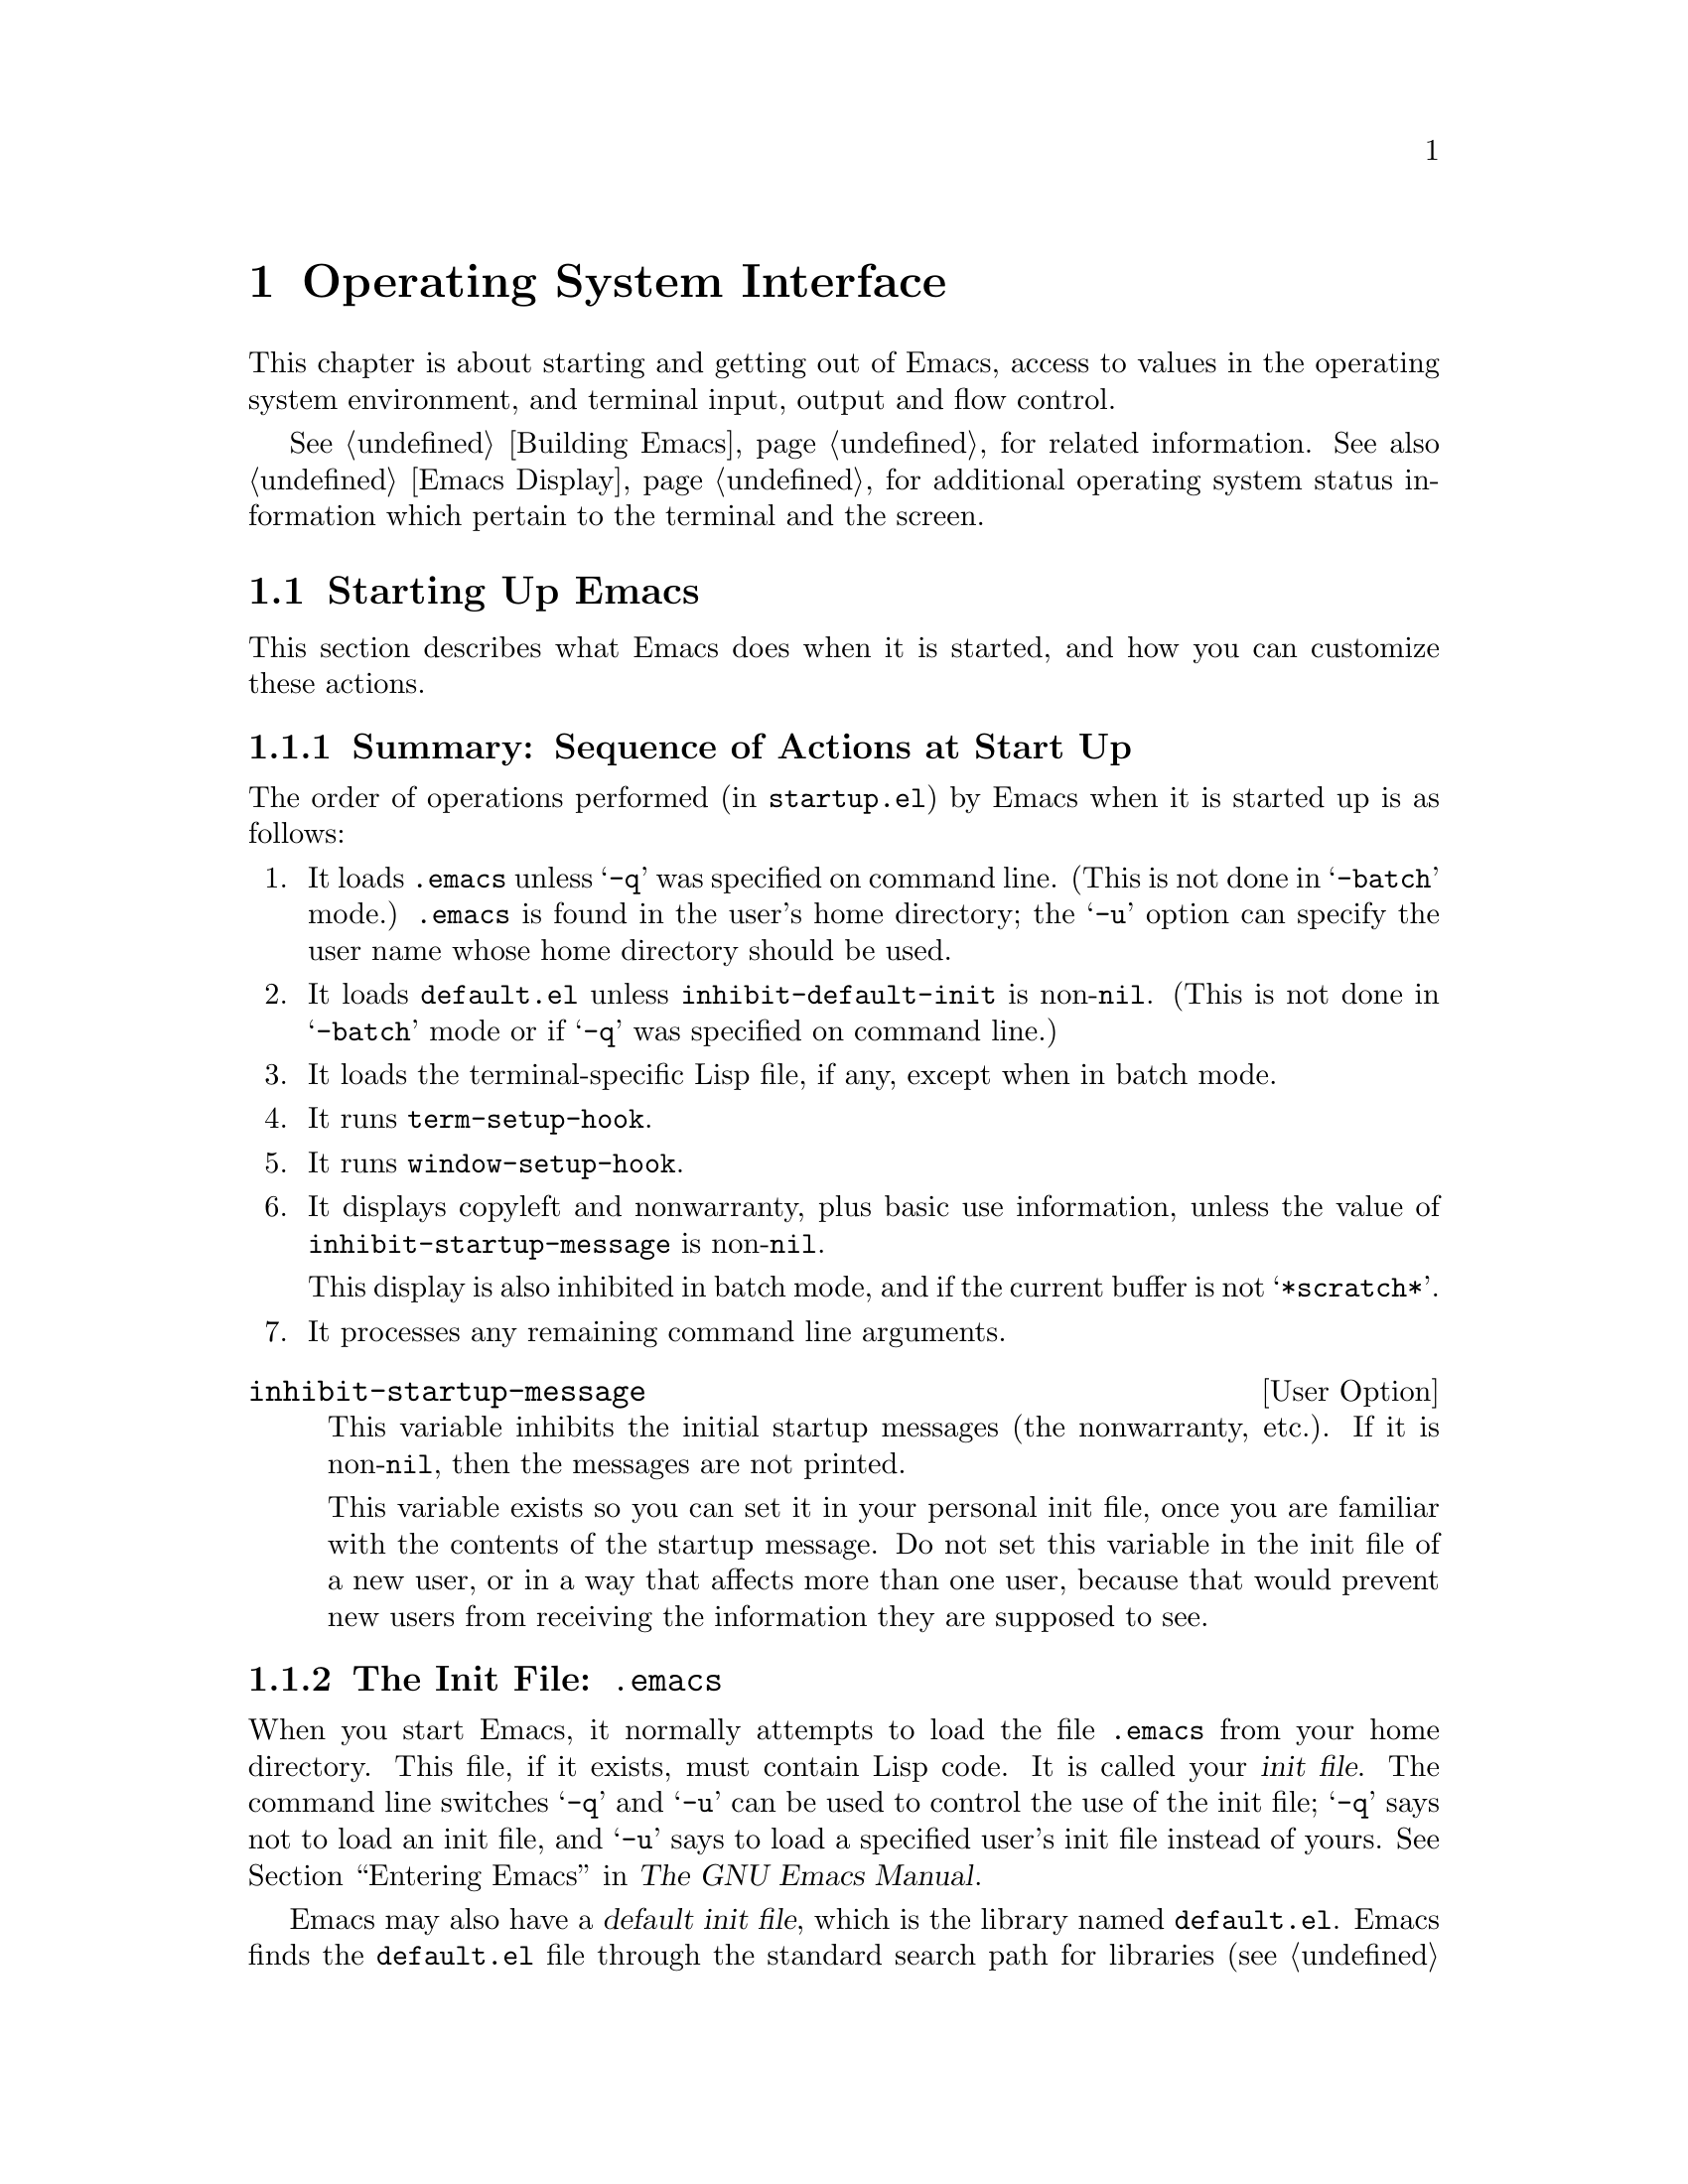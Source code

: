 @c -*-texinfo-*-
@setfilename ../info/os
@node System Interface, Emacs Display, Processes, Top
@chapter Operating System Interface

  This chapter is about starting and getting out of Emacs, access to
values in the operating system environment, and terminal input, output
and flow control.

  @xref{Building Emacs}, for related information.  See also @ref{Emacs
Display}, for additional operating system status information which pertain
to the terminal and the screen.

@menu
* Starting Up::         Customizing Emacs start-up processing.
* Getting Out::         How exiting works (permanent or temporary).
* System Environment::  Distinguish the name and kind of system.
* Terminal Input::      Recording terminal input for debugging.
* Terminal Output::     Recording terminal output for debugging.
* Flow Control::        How to turn output flow control on or off.
* Batch Mode::          Running Emacs without terminal interaction.
@end menu

@node Starting Up, Getting Out, System Interface, System Interface
@section Starting Up Emacs

  This section describes what Emacs does when it is started, and how you
can customize these actions.

@menu
* Start-up Summary::        Sequence of actions Emacs performs at start-up.
* Init File::               Details on reading the init file (@file{.emacs}).
* Terminal-Specific::       How the terminal-specific Lisp file is read.
* Command Line Arguments::  How command line arguments are processed,
                              and how you can customize them.
@end menu

@node Start-up Summary, Init File, Starting Up,  Starting Up
@subsection Summary: Sequence of Actions at Start Up
@cindex initialization
@cindex start up of Emacs
@cindex @file{startup.el}

   The order of operations performed (in @file{startup.el}) by Emacs when
it is started up is as follows:

@enumerate
@item 
It loads @file{.emacs} unless @samp{-q} was specified on command line.
(This is not done in @samp{-batch} mode.)  @file{.emacs} is found in the
user's home directory; the @samp{-u} option can specify the user name
whose home directory should be used.

@item 
It loads @file{default.el} unless @code{inhibit-default-init} is
non-@code{nil}.  (This is not done in @samp{-batch} mode or if @samp{-q}
was specified on command line.)
@cindex @file{default.el}

@item 
It loads the terminal-specific Lisp file, if any, except when in batch
mode.

@item 
It runs @code{term-setup-hook}.

@item 
It runs @code{window-setup-hook}.

@item 
It displays copyleft and nonwarranty, plus basic use information, unless
the value of @code{inhibit-startup-message} is non-@code{nil}.

This display is also inhibited in batch mode, and if the current buffer
is not @samp{*scratch*}.

@item 
It processes any remaining command line arguments.
@end enumerate

@defopt inhibit-startup-message
  This variable inhibits the initial startup messages (the nonwarranty,
etc.).  If it is non-@code{nil}, then the messages are not printed.

  This variable exists so you can set it in your personal init file,
once you are familiar with the contents of the startup message.  Do not
set this variable in the init file of a new user, or in a way that
affects more than one user, because that would prevent new users from
receiving the information they are supposed to see.
@end defopt

@node Init File, Terminal-Specific, Start-Up Summary, Starting Up
@subsection The Init File: @file{.emacs}
@cindex init file
@cindex @file{.emacs}

  When you start Emacs, it normally attempts to load the file
@file{.emacs} from your home directory.  This file, if it exists, must
contain Lisp code.  It is called your @dfn{init file}.  The command line
switches @samp{-q} and @samp{-u} can be used to control the use of the
init file; @samp{-q} says not to load an init file, and @samp{-u} says
to load a specified user's init file instead of yours.  @xref{Entering
Emacs, , , emacs, The GNU Emacs Manual}.

@cindex default init file
  Emacs may also have a @dfn{default init file}, which is the library
named @file{default.el}.  Emacs finds the @file{default.el} file through
the standard search path for libraries (@pxref{How Programs Do
Loading}).  The Emacs distribution does not have any such file; you may
create one at your site for local customizations.  If the default init
file exists, it is loaded whenever you start Emacs, except in batch mode
or if @samp{-q} is specified.  But your own personal init file, if any,
is loaded first; if it sets @code{inhibit-default-init} to a
non-@code{nil} value, then Emacs will not load the @file{default.el}
file.

  If there is a great deal of code in your @file{.emacs} file, you
should move it into another file named @file{@var{something}.el},
byte-compile it (@pxref{Byte Compilation}), and make your @file{.emacs}
file load the other file using @code{load} (@pxref{Loading}).

  @xref{Init File Examples, , , emacs, The GNU Emacs Manual}, for
examples of how to make various commonly desired customizations in your
@file{.emacs} file.

@defopt inhibit-default-init
  This variable prevents Emacs from loading the default initialization
library file for your session of Emacs.  If its value is non-@code{nil},
then the default library is not loaded.  The default value is
@code{nil}.
@end defopt

@node Terminal-Specific, Command Line Arguments, Init File, Starting Up
@subsection Terminal-Specific Initialization
@cindex terminal-specific initialization

  Each terminal type can have its own Lisp library that Emacs will load
when run on that type of terminal.  For a terminal type named
@var{termtype}, the library is called @file{term/@var{termtype}}.  Emacs
finds the file by searching the @code{load-path} directories as it does
for other files, and trying the @samp{.elc} and @samp{.el} suffixes.
Normally, terminal-specific Lisp library is located in
@file{emacs/lisp/term}, a subdirectory of the @file{emacs/lisp}
directory in which most Emacs Lisp libraries are kept.@refill

  The library's name is constructed by concatenating the value of the
variable @code{term-file-prefix} and the terminal type.  Normally,
@code{term-file-prefix} has the value @code{"term/"}; changing this
is not recommended.

@cindex function keys
  The usual purpose of a terminal-specific library is to define the
escape sequences used by a terminal's function keys.  See the file
@file{term/vt100.el} for an example of a terminal-specific library.

  Function keys are handled by a two-level procedure.  The first level
is dependent on the specific type of terminal and maps Emacs's input
sequences to the function keys that they represent.  The second level is
independent of terminal type and is customized by users; function keys
are mapped into meanings at this level.  The terminal-specific library
handles the first level of the process and the library @file{keypad.el}
handles the second level of mapping.

@cindex termcap
  When the name of the terminal type contains a hyphen, only the part of
the name before the first hyphen is significant in choosing the library
name.  Thus, terminal types @samp{aaa-48} and @samp{aaa-30-rv} both use
the @file{term/aaa} library.  If necessary, the library can evaluate
@code{(getenv "TERM")} to find the full name of the terminal
type.@refill

  Your @file{.emacs} file can prevent the loading of the
terminal-specific library by setting @code{term-file-prefix} to
@code{nil}.  This feature is very useful when experimenting with your
own peculiar customizations.

  You can also arrange to override some of the actions of the
terminal-specific library by setting the variable
@code{term-setup-hook}.  If it is not @code{nil}, Emacs calls the value
of the variable @code{term-setup-hook} as a function of no arguments at
the end of Emacs initialization, after Emacs has already loaded both
your @file{.emacs} file and any terminal-specific libraries.  You can
use this variable to define initializations for terminals that do not
have their own libraries.@refill

@defvar term-file-prefix
@cindex @code{TERM} environment variable
  If the @code{term-file-prefix} variable is non-@code{nil}, Emacs loads
a terminal-specific initialization file as follows:

@example
(load (concat term-file-prefix (getenv "TERM")))
@end example

@noindent
You may set the @code{term-file-prefix} variable to @code{nil} in your
@file{.emacs} file if you do not wish to load the
terminal-initialization file.  To do this, put the following in
your @file{.emacs} file: @code{(setq term-file-prefix nil)}.
@end defvar

@defvar term-setup-hook 
  The value of this variable is either @code{nil} or a function to be
called by Emacs after loading your @file{.emacs} file, the default
initialization file (if any) and after loading terminal-specific Lisp
code.  The function is called with no arguments.

  You can use @code{term-setup-hook} to override the definitions made by
a terminal-specific file.
@end defvar

  See also @code{window-setup-hook} in @ref{Window Systems}.

@node Command Line Arguments,, Terminal-Specific, Starting Up
@subsection Command Line Arguments
@cindex command line arguments

  You can use command line arguments to request various actions when you
start Emacs.  Since you do not need to start Emacs more than once per
day, and will often leave your Emacs session running longer than that,
command line arguments are hardly ever used.  As a practical matter, it
is best to avoid making the habit of using them, since this habit would
encourage you to kill and restart Emacs unnecessarily often.  These
options exist for two reasons: to be compatible with other editors (for
invocation by other programs) and to enable shell scripts to run
specific Lisp programs.

@ignore
  (Note that some other editors require you to start afresh each time
you want to edit a file.  With this kind of editor, you will probably
specify the file as a command line argument.  The recommended way to
use GNU Emacs is to start it only once, just after you log in, and do
all your editing in the same Emacs process.  Each time you want to edit
a different file, you visit it with the existing Emacs, which eventually
comes to have many files in it ready for editing.  Usually you do not
kill the Emacs until you are about to log out.)
@end ignore

@defun command-line
  This function parses the command line which Emacs was called with,
processes it, loads the user's @file{.emacs} file and displays the
initial nonwarranty information, etc.
@end defun

@defvar command-line-processed
  The value of this variable is @code{t} once the command line has been
processed.

If you redump Emacs by calling @code{dump-emacs}, you must set this variable
to @code{nil} first in order to cause the new dumped Emacs to process
its new command line arguments.
@end defvar

@defvar command-switch-alist
@cindex switches on command line
@cindex options on command line
@cindex command line options
The value of this variable is an alist of user-defined command-line
options and associated handler functions.  This variable exists so you
can add elements to it.

A @dfn{command line option} is an argument on the command line of the
form:

@example
-@var{option}
@end example

The elements of the @code{command-switch-alist} look like this: 

@example
(@var{option} . @var{handler-function})
@end example

For each element, the @var{handler-function} receives the switch name as
its sole argument.

In some cases, the option is followed in the command line by an
argument.  In these cases, the @var{handler-function} can find all the
remaining command-line arguments in the variable
@code{command-line-args-left}.  (The entire list of command-line
arguments is in @code{command-line-args}.)

The command line arguments are parsed by the @code{command-line-1}
function in the @file{startup.el} file.  See also @ref{Command
Switches, , Command Line Switches and Arguments, emacs, The GNU Emacs
Manual}.
@end defvar

@defvar command-line-args
The value of this variable is the arguments passed by the shell to Emacs, as
a list of strings.
@end defvar

@node Getting Out, System Environment, Starting Up, System Interface
@section Getting out of Emacs
@cindex exiting Emacs

  There are two ways to get out of Emacs: you can kill the Emacs job,
which exits permanently, or you can suspend it, which permits you to
reenter the Emacs process later.  As a practical matter, you seldom kill
Emacs---only when you are about to log out.  Suspending is much more
common.

@menu
* Killing Emacs::        Exiting Emacs irreversibly.
* Suspending Emacs::     Exiting Emacs reversibly.
@end menu

@node Killing Emacs, Suspending Emacs, Getting Out, Getting Out
@comment  node-name,  next,  previous,  up
@subsection Killing Emacs
@cindex killing Emacs

  Killing Emacs means ending the execution of the Emacs process.
It will return to its superior process.

  All the information in the Emacs process, aside from files that have
been saved, is lost when the Emacs is killed.  Because killing Emacs
inadvertently can lose a lot of work, Emacs will query for confirmation
before actually terminating if you have buffers that need saving or
subprocesses that are running.

@defun kill-emacs &optional no-query
  This function exits the Emacs process and kills it.

  Normally, if there are modified files or if there are running
processes, @code{kill-emacs} asks the user for confirmation before
exiting.  However, if @var{no-query} is supplied and non-@code{nil},
then Emacs exits without confirmation.

  If @var{no-query} is an integer, then it is used as the exit status of
the Emacs process.  (This is useful primarily in batch operation; see
@ref{Batch Mode}.)

  If @var{no-query} is a string, its contents are stuffed into the
terminal input buffer so that the shell (or whatever program next reads
input) can read them.
@end defun

@defvar kill-emacs-hook
  The value of the @code{kill-emacs-hook} variable is either @code{nil}
or is that of a function to be called by @code{kill-emacs}.  The hook is
called before anything else is done by @code{kill-emacs}.
@end defvar

@node Suspending Emacs,  , Killing Emacs, Getting Out
@subsection Suspending Emacs
@cindex suspending Emacs

  @dfn{Suspending Emacs} means stopping Emacs temporarily and returning
control to its superior process, which is usually the shell.  This
allows you to resume editing later in the same Emacs process, with the
same buffers, the same kill ring, the same undo history, and so on.  To
resume Emacs, use the appropriate command in the parent shell---most
likely @code{fg}.

  Some operating systems do not support suspension of jobs; on these
systems, ``suspension'' actually creates a new shell temporarily as a
subprocess of Emacs.  Then you would exit the shell to return to Emacs.

  Suspension is not useful with window systems such as X Windows,
because the Emacs job may not have a parent that can resume it again,
and in any case you can give input to some other job such as a shell
merely by moving to a different window.  Therefore, suspending is not
allowed under X Windows.

@defun suspend-emacs string
  This function stops Emacs and returns to the superior process.  It
returns @code{nil}.

  If @var{string} is non-@code{nil}, its characters are sent to be read as
terminal input by Emacs's superior shell.  The characters in @var{string}
will not be echoed by the superior shell; just the results will appear.

  Before suspending, Emacs examines the symbol @code{suspend-hook}.  If
it is bound, and its value is non-@code{nil}, then the value is called
as a function of no arguments.  If the function returns non-@code{nil},
then @code{suspend-emacs} returns immediately and suspension does not
occur.

  After Emacs resumes, the symbol @code{suspend-resume-hook} is
examined.  If it is bound and non-@code{nil}, then the value is called
as a function of no arguments.

  The next redisplay after resumption will redraw the entire screen,
unless @code{no-redraw-on-reenter} is set (@pxref{Screen Attributes}).

  In the following example, note that @samp{pwd} is not echoed after
Emacs is suspended.  But it is read and executed by the shell.

@example
(suspend-emacs)
     @result{} nil

(setq suspend-hook
    (function (lambda ()
              (not (y-or-n-p "Really suspend? ")))))
     @result{} (lambda nil (not (y-or-n-p "Really suspend? ")))
(setq suspend-resume-hook
    (function (lambda () (message "Resumed!"))))
     @result{} (lambda nil (message "Resumed!"))
(suspend-emacs "pwd")
     @result{} nil
---------- Buffer: Minibuffer ----------
Really suspend? @kbd{y}

---------- Parent Shell ----------
lewis@@slug[23] % /user/lewis/manual
lewis@@slug[24] % fg

---------- Echo Area ----------
Resumed!
@end example
@end defun

@defvar suspend-hook
  The value of the @code{suspend-hook} variable, if not @code{nil}, is
called as a function with no arguments by @code{suspend-emacs} before
Emacs is actually suspended.  If the function returns non-@code{nil},
then suspension does not take place.
@end defvar

@defvar suspend-resume-hook
  The value of the @code{suspend-resume-hook} variable, if not
@code{nil}, is called as a function with no arguments after resumption
of an Emacs session that was suspended with @code{suspend-emacs}.
@end defvar

@node System Environment, Terminal Input, Getting Out, System Interface
@section Operating System Environment
@cindex operating system environment

  Emacs provides access to variables in the operating system environment
through various functions.  These variables include the name of the
system, the user's @sc{uid}, and so on.

@defvar system-type
  The value of this variable is a symbol indicating the type of
operating system Emacs is operating on.  Here is a table of the symbols
for the operating systems that Emacs can run on up to version 18.51.

@table @code
@item berkeley-unix
Berkeley BSD 4.1, 4.2, or 4.3.

@item hpux
Hewlett-Packard operating system, version 5, 6, or 7.

@item silicon-graphics-unix
Silicon Graphics Iris 3.5 or 3.6.

@item rtu
RTU 3.0, UCB universe.

@item unisoft-unix
UniSoft's UniPlus 5.0 or 5.2.

@item usg-unix-v
AT&T's System V.0, System V Release 2.0, 2.2, or 3.

@item vax-vms
VMS VMS version 4 or 5.

@item xenix
SCO Xenix 386 Release 2.2.
@end table

We do not wish to add new symbols to make finer distinctions unless it
is absolutely necessary!  In fact, it would be nice to eliminate a
couple of possibilities in the future.
@end defvar

@defun getenv var
@cindex environment variable access
  This function returns the value of the environment variable @var{var},
as a string. 

@example
(getenv "USER")
     @result{} "lewis"

lewis@@slug[10] % printenv
PATH=.:/user/lewis/bin:/usr/bin:/usr/local/bin
USER=lewis
TERM=ibmapa16
SHELL=/bin/csh
HOME=/user/lewis
@end example
@end defun

@defun user-login-name
  This function returns the name under which the user is logged in.
This is based on the effective @sc{uid}, not the real @sc{uid}.

@example
(user-login-name)
     @result{} "lewis"
@end example
@end defun

@defun user-real-login-name
  This function returns the name under which the user logged in.
This is based on the real @sc{uid}, not the effective @sc{uid}.  This
differs from @code{user-login-name} only when running with the setuid
bit. 
@end defun

@defun user-full-name
This function returns the full name of the user.

@example
(user-full-name)
     @result{} "Bil Lewis"
@end example
@end defun

@defun user-real-uid
  This function returns the real @sc{uid} of the user.

@example
(user-real-uid)
     @result{} 19
@end example
@end defun

@defun user-uid
   This function returns the effective @sc{uid} of the user.  
@end defun

@defun system-name
   This function returns the name of the machine you are running on.
@example
(system-name)
     @result{} "prep.ai.mit.edu"
@end example
@end defun

@defun current-time-string
   This function returns the current time and date as a humanly-readable
string.  The format of the string is unvarying; the number of characters
used for each part is always the same, so you can reliably use
@code{substring} to extract pieces of it.  However, it would be wise to
count the characters from the beginning of the string rather than from
the end, as additional information describing the time zone may be added
in version 19.

@example
(current-time-string)
     @result{} "Wed Oct 14 22:21:05 1987"
@end example
@end defun

@defun load-average
   This function returns the current 1 minute, 5 minute and 15 minute
load averages in a list.  The values are integers that are 100 times
the system load averages.  (The load averages indicate the number of
processes trying to run.)

@example
(load-average)
     @result{} (169 48 36)

lewis@@rocky[5] % uptime
 11:55am  up 1 day, 19:37,  3 users,  load average: 1.69, 0.48, 0.36
@end example
@end defun

@defun setprv privilege-name &optional setp getprv
  This function sets or resets a VMS privilege.  (It does not exist on
Unix.)  The first arg is the privilege name, as a string.  The second
argument, @var{setp}, is @code{t} or @code{nil}, indicating whether the
privilege is to be turned on or off.  Its default is @code{nil}.  The
function returns @code{t} if success, @code{nil} if not.

  If the third argument, @var{getprv}, is non-@code{nil}, @code{setprv}
does not change the privilege, but returns @code{t} or @code{nil}
indicating whether the privilege is currently enabled.
@end defun

@c !!! `cd' should be described in the user manual.  It is ignored here.
@ignore
@deffn Command cd directory
  This function makes @var{directory} the current buffer's default
directory.  An error is signaled if @var{directory} is not an existing
directory which is accessible by the user.

This function is intended for interactive use only.  Lisp programs
should instead use @code{(setq default-directory @var{directory})}.
In an interactive call, @var{directory} is prompted for in the
minibuffer.  

@example
(cd "/user/lewis/emacs")
     @result{} "Directory /user/lewis/emacs/"
default-directory
     @result{} "/user/lewis/emacs/"
@end example
@end deffn
@end ignore

@node Terminal Input, Terminal Output, System Environment, System Interface
@section Terminal Input

  The terminal input functions and variables keep track of or manipulate
terminal input.

  See @ref{Emacs Display}, for related functions.
@cindex terminal input

@defun recent-keys
  This function returns a string comprising the last 100 characters read
from the terminal.  These are the last 100 characters read by Emacs, no
exceptions.

@example
(recent-keys)
@result{} "erminal.  These are the last 100 characters read by Emacs, no
exceptions.

@@example
(recent-keys)^U^X^E"
@end example

@noindent
Here the string @samp{@@example} is a Texinfo command that was inserted
in the source file for the manual, and @samp{^U^X^E} are the characters
that were typed to evaluate the expression @code{(recent-keys)}.
@end defun

@deffn Command open-dribble-file  filename
@cindex dribble file
  This function opens a @dfn{dribble file} named @var{filename}.  When a
dribble file is open, Emacs copies all keyboard input characters to that
file.  (The contents of keyboard macros are not typed on the keyboard so
they are not copied to the dribble file.)

  You close the dribble file by calling this function with an argument
of @code{""}.  The function always returns @code{nil}.

  This function is normally used to record the input necessary to
trigger an Emacs bug, for the sake of a bug report.

@example
(open-dribble-file "$j/dribble")
     @result{} nil
@end example
@end deffn

  See also the @code{open-termscript} function (@pxref{Terminal Output}).

@defun set-input-mode interrupt flow quit-char
  This function sets the mode for reading keyboard input.  If
@var{interrupt} is non-null, then Emacs uses input interrupts.  If it is
@code{nil}, then it uses @sc{cbreak} mode.

  If @var{flow} is non-@code{nil}, then Emacs uses @sc{xon/xoff} (@kbd{C-q},
@kbd{C-s}) flow control for output to terminal.  This has no effect except
in @sc{cbreak} mode.  @xref{Flow Control}.

  The normal setting is system dependent.  Some systems always use
@sc{cbreak} mode regardless of what is specified.

  If @var{quit-char} is non-@code{nil}, it specifies the character to
use for quitting.  Normally this is 7, the code for @kbd{C-g}.
@xref{Quitting}.
@end defun

@defvar meta-flag
  This variable tells Emacs whether to treat the 0200 bit in keyboard
input as the @key{Meta} bit.  @code{nil} means no, and anything else
means yes.  In version 19, @code{meta-flag} will be a function instead
of a variable.
@end defvar

@defvar keyboard-translate-table
  This variable defines the translate table for keyboard input.  This
allows the user to redefine the keys on the keyboard without changing
any command bindings.  Its value must be a string or @code{nil}.

  If @code{keyboard-translate-table} is a string, then each character read
from the keyboard is looked up in this string and the character in the
string is used instead.  If the string is of length @var{n}, character codes
@var{n} and up are untranslated.

  In the example below, @code{keyboard-translate-table} is set to a
string of 128 characters.  Then the characters @kbd{C-s} and @kbd{C-\}
are swapped and the characters @kbd{C-q} and @kbd{C-^} are swapped.
After executing this function, typing @kbd{C-\} has all the usual
effects of typing @kbd{C-s}, and vice versa.  (@xref{Flow Control} for
more information on this subject.)

@cindex flow control example
@example
(defun evade-flow-control ()
  "Replace C-s with C-\ and C-q with C-^."
  (interactive)
  (let ((the-table (make-string 128 0)))
    (let ((i 0))
      (while (< i 128)
        (aset the-table i i)
        (setq i (1+ i))))

    ;; @r{Swap @kbd{C-s} and @kbd{C-\}.}
    (aset the-table ?\034 ?\^s)
    (aset the-table ?\^s ?\034)
    ;; @r{Swap @kbd{C-q} and @kbd{C-^}.}
    (aset the-table ?\036 ?\^q)
    (aset the-table ?\^q ?\036)

    (setq keyboard-translate-table the-table)))
@end example

Note that this translation is the first thing that happens after a
character is read from the terminal.  As a result, record-keeping
features such as @code{recent-keys} and @code{open-dribble-file} record
the translated characters.
@end defvar

@node Terminal Output, Flow Control, Terminal Input, System Interface
@section Terminal Output
@cindex terminal output

  The terminal output functions send or keep track of output sent from
the computer to the terminal.  The @code{baud-rate} function tells you
what Emacs thinks is the output baud rate of the terminal.

@defun baud-rate
  This function returns the output baud rate of the terminal.

@example
(baud-rate)
     @result{} 9600
@end example

  If you are running across a network, and different parts of the
network work at different baud rates, the value returned by Emacs may be
different from the value used by your local terminal.  Some network
protocols communicate the local terminal speed to the remote machine, so
that Emacs and other programs can get the proper value, but others do
not.  If the machine where Emacs is running has the wrong speed setting,
you can specify the right speed using the @code{stty} program.  However,
you will have to start Emacs afresh to make this take effect.

@strong{Note:} In version 19, @code{baud-rate} is a variable so that you
can change it conveniently within Emacs.
@end defun

@defun send-string-to-terminal string
  This function sends @var{string} to the terminal without alteration.
Control characters in @var{string} will have terminal-dependent effects.

  One use of this function is to define function keys on terminals that
have downloadable function key definitions.  For example, this is how on
certain terminals to define function key 4 to move forward four
characters (by transmitting the characters @kbd{C-u C-f} to the
computer):

@example
(send-string-to-terminal "\eF4\^U\^F")
     @result{} nil
@end example
@end defun

@deffn Command open-termscript filename
@cindex termscript file
  This function is used to open a @dfn{termscript file} that will record
all the characters sent by Emacs to the terminal.  It returns
@code{nil}.  Termscript files are useful for investigating problems
where Emacs garbles the screen, problems which are due to incorrect
termcap entries or to undesirable settings of terminal options more
often than actual Emacs bugs.  Once you are certain which characters
were actually output, you can determine reliably whether they correspond
to the termcap specifications in use.

  See also @code{open-dribble-file} in @ref{Terminal Input}.

@example
(open-termscript "../junk/termscript")
     @result{} nil
@end example
@end deffn

@node Flow Control, Batch Mode, Terminal Output, System Interface
@section Flow Control
@cindex flow control characters

  This section attempts to answer the question ``Why does Emacs choose
to use flow-control characters in its command character set?''  For a
second view on this issue, read the comments on flow control in
the @file{emacs/INSTALL} file from the distribution; for help with
termcaps and DEC terminal concentrators, see @file{emacs/etc/TERMS}.

@cindex @kbd{C-s}
@cindex @kbd{C-q}
  At one time, most terminals did not need flow control.  This meant
that the choice of @kbd{C-s} and @kbd{C-q} as command characters was
reasonable.  Emacs, for economy of keystrokes and portability, chose to
use the control characters in the @sc{ASCII} character set, and tried to
make the assignments mnemonic (thus, @kbd{C-s} for search and @kbd{C-q}
for quote).

  Later, some terminals were introduced which used these characters for
flow control.  They were not very good terminals, so Emacs maintainers
did not pay attention.  In later years, the practice became widespread
among terminals, but by this time it was usually an option.  And the
majority of users, who can turn flow control off, were unwilling to
switch to less mnemonic key bindings for the sake of flow control.

  So which usage is ``right'', Emacs's or that of some terminal and
concentrator manufacturers?  This is a rhetorical (or religious)
question; it has no simple answer.

  One reason why we are reluctant to cater to the problems caused by
@kbd{C-s} and @kbd{C-q} is that they are gratuitous.  There are other
techniques (albeit less common in practice) for flow control that
preserve transparency of the character stream.  Note also that their use
for flow control is not an official standard.  Interestingly, on the
model 33 teletype with a paper tape punch (which is very old), @kbd{C-s}
and @kbd{C-q} were sent by the computer to turn the punch on and off!

  GNU Emacs (version 18.48 and later) provides several options for
coping with terminals or front-ends that insist on using flow control
characters.  Listed in estimated order of preference, these options are
as follows:

@enumerate
@item
@cindex @sc{cbreak}
Have Emacs run in @sc{cbreak} mode with the kernel handling flow
control.  Issue @code{(set-input-mode nil t)} from @file{.emacs}.  After
doing this, it is necessary to find other keys to bind to the commands
@code{isearch-forward} and @code{quoted-insert}.  The usual nominees are
@kbd{C-^} and @kbd{C-\}.  There are two ways to get this effect:

@enumerate
@item
Use the @code{keyboard-translate-table} to cause @kbd{C-^} and
@kbd{C-\} to be received by Emacs as though @kbd{C-s} and @kbd{C-q} were
typed.  Emacs (except at its very lowest level) never knows that the
characters typed were anything but @kbd{C-s} and @kbd{C-q}, so the use
of these keys inside @code{isearch-forward} still works---typing
@kbd{C-^} while incremental searching will move the cursor to the next
match, etc.  For example:

@example
(setq keyboard-translate-table (make-string 128 0))
(let ((i 0))
  (while (< i 128)
    (aset keyboard-translate-table i i)
    (setq i (1+ i))))

  ;; @r{Swap @kbd{C-s} and @kbd{C-\}.}
  (aset the-table ?\034 ?\^s)
  (aset the-table ?\^s ?\034)
  ;; @r{Swap @kbd{C-q} and @kbd{C-^}.}
  (aset the-table ?\036 ?\^q)
  (aset the-table ?\^q ?\036)))
@end example

@item
Simply rebind the keys @kbd{C-^} and @kbd{C-\} to @code{isearch-forward}
and @code{quoted-insert}.  To use the new keys to repeat searches, it is
necessary to set @code{search-repeat-char} to @kbd{C-^} as well.
@end enumerate

@item
Don't use @sc{cbreak} mode, but cause @kbd{C-s} and @kbd{C-q} to be
bound to a null command.  The problem with this solution is that the
flow control characters were probably sent because whatever sent them is
falling behind on the characters being sent to it.  The characters that
find their way to the terminal screen will not in general be those that
are intended.  Also, it will be be necessary to find other keys to bind
to @code{isearch-forward} and @code{quoted-insert}; see the previous
alternative.

Here is a suitable null command:

@example
(defun noop ()
  "Do nothing; return nil."
  (interactive))
@end example

@item
Don't use @sc{cbreak} mode, and unset the @kbd{C-s} and @kbd{C-q} keys
with the @code{global-unset-key} function.  This is similar to the
previous alternative, except that the flow control characters will
probably cause beeps or visible bells.

Note that if the terminal is the source of the flow control characters
and kernel flow control handling is enabled, you probably will not have
to send padding characters as specified in a termcap or terminfo entry.
In this case, it may be possible to customize a termcap entry to provide
better Emacs performance on the assumption that flow control is in use.
This effect can also be simulated by announcing (with @code{stty} or its
equivalent) that the terminal is running at a very slow speed, provided
you are communicating across a network so that @code{stty} does not
actually try to change the line speed.
@end enumerate

@node Batch Mode,, Flow Control, System Interface
@section Batch Mode
@cindex batch mode
@cindex noninteractive use

  The command line option @samp{-batch} causes Emacs to run
noninteractively.  In this mode, Emacs does not read commands from the
terminal, it does not alter the terminal modes, and it does not expect
to be outputting to an erasable screen.  The idea is that you will
specify Lisp programs to run; when they are finished, Emacs should exit.
The way to specify the programs to run is with @samp{-l @var{file}},
which causes the library named @var{file} to be loaded, and @samp{-f
@var{function}}, which causes @var{function} to be called with no
arguments.

  Any Lisp program output that would normally go to the echo area,
either using @code{message} or using @code{prin1}, etc., with @code{t}
as the stream, will actually go to Emacs's standard output descriptor
when in batch mode.  Thus, Emacs behaves much like a noninteractive
application program.  (The echo area output that Emacs itself normally
generates, such as command echoing, is suppressed entirely.)

@defvar noninteractive
This variable is non-@code{nil} when Emacs is running in batch mode.
@end defvar
